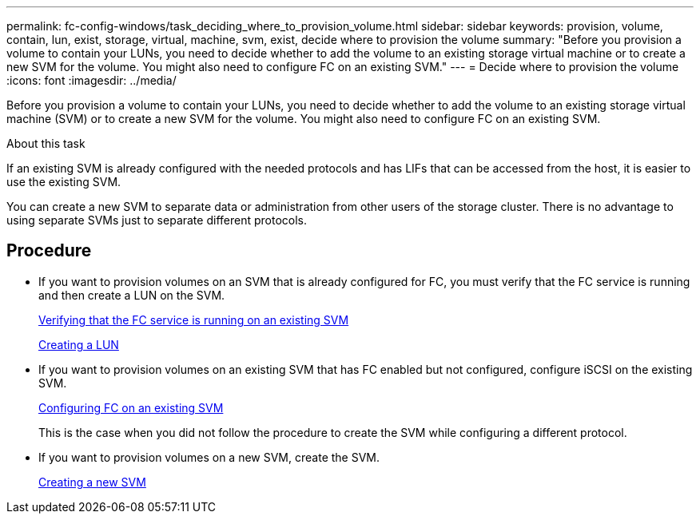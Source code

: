 ---
permalink: fc-config-windows/task_deciding_where_to_provision_volume.html
sidebar: sidebar
keywords: provision, volume, contain, lun, exist, storage, virtual, machine, svm, exist, decide where to provision the volume
summary: "Before you provision a volume to contain your LUNs, you need to decide whether to add the volume to an existing storage virtual machine or to create a new SVM for the volume. You might also need to configure FC on an existing SVM."
---
= Decide where to provision the volume
:icons: font
:imagesdir: ../media/

[.lead]
Before you provision a volume to contain your LUNs, you need to decide whether to add the volume to an existing storage virtual machine (SVM) or to create a new SVM for the volume. You might also need to configure FC on an existing SVM.

.About this task

If an existing SVM is already configured with the needed protocols and has LIFs that can be accessed from the host, it is easier to use the existing SVM.

You can create a new SVM to separate data or administration from other users of the storage cluster. There is no advantage to using separate SVMs just to separate different protocols.

== Procedure

* If you want to provision volumes on an SVM that is already configured for FC, you must verify that the FC service is running and then create a LUN on the SVM.
+
link:task_verifying_that_fc_service_is_running_on_existing_svm.html[Verifying that the FC service is running on an existing SVM]
+
link:task_creating_lun_its_containing_volume.html[Creating a LUN]

* If you want to provision volumes on an existing SVM that has FC enabled but not configured, configure iSCSI on the existing SVM.
+
link:task_configuring_iscsi_fc_creating_lun_on_existing_svm.html[Configuring FC on an existing SVM]
+
This is the case when you did not follow the procedure to create the SVM while configuring a different protocol.

* If you want to provision volumes on a new SVM, create the SVM.
+
link:task_creating_svm.html[Creating a new SVM]

// BURT 1448684, 31JAN 2022
